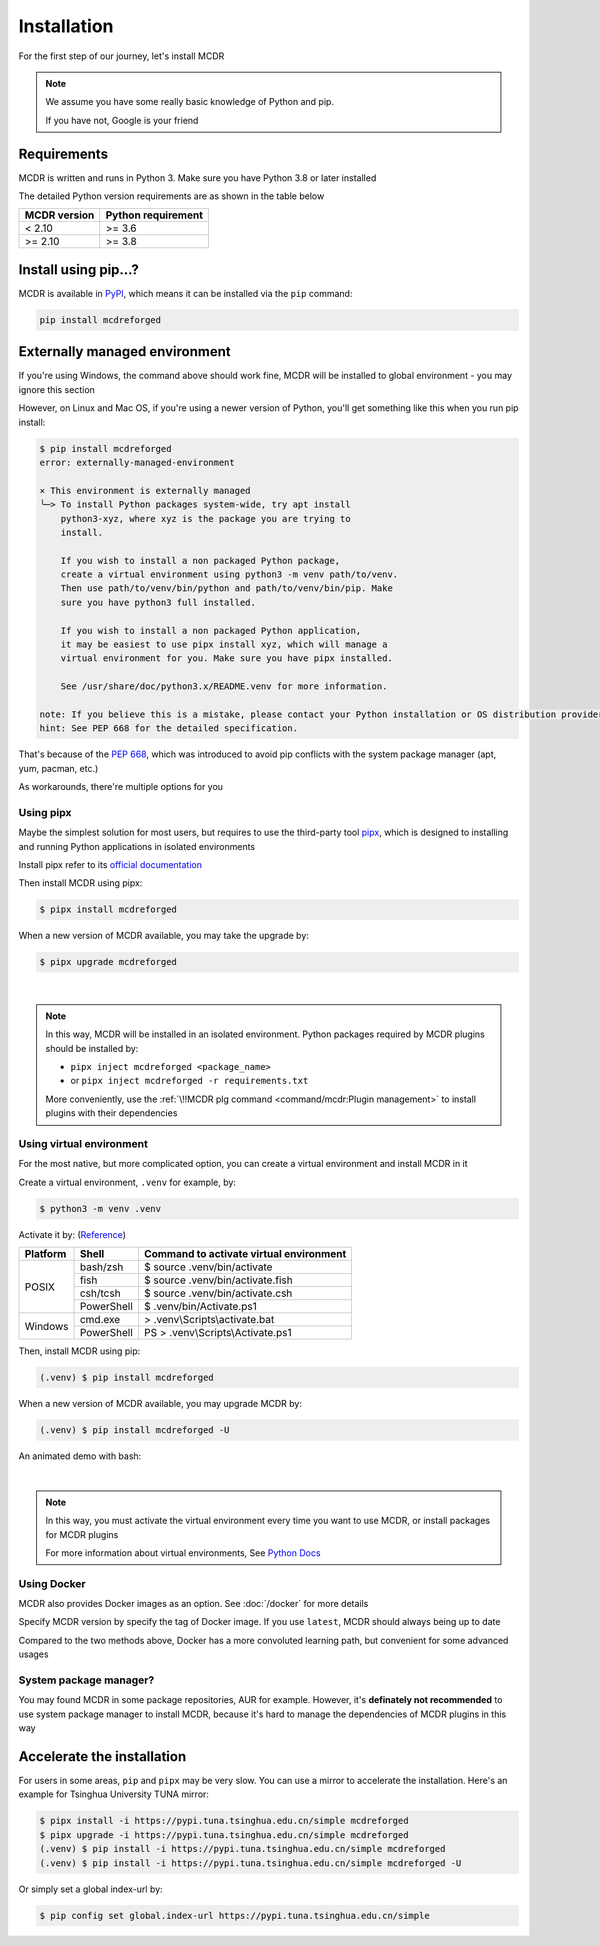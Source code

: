 
Installation
============

For the first step of our journey, let's install MCDR

.. note::

    We assume you have some really basic knowledge of Python and pip.

    If you have not, Google is your friend

Requirements
------------

.. image:: https://img.shields.io/pypi/pyversions/mcdreforged.svg
   :alt: Python version

.. image:: https://img.shields.io/pypi/v/mcdreforged.svg
   :alt: PyPI version

MCDR is written and runs in Python 3. Make sure you have Python 3.8 or later installed

The detailed Python version requirements are as shown in the table below

.. list-table::
   :header-rows: 1

   * - MCDR version
     - Python requirement
   * - < 2.10
     - >= 3.6
   * - >= 2.10
     - >= 3.8

Install using pip...?
----------------------

MCDR is available in `PyPI <https://pypi.org/project/mcdreforged>`__, which means it can be installed via the ``pip`` command:

.. code-block:: bash

    pip install mcdreforged

Externally managed environment
------------------------------

If you're using Windows, the command above should work fine, MCDR will be installed to global environment - you may ignore this section

However, on Linux and Mac OS, if you're using a newer version of Python, you'll get something like this when you run pip install:

.. code-block:: bash
    
    $ pip install mcdreforged
    error: externally-managed-environment

    × This environment is externally managed
    ╰─> To install Python packages system-wide, try apt install
        python3-xyz, where xyz is the package you are trying to
        install.
        
        If you wish to install a non packaged Python package,
        create a virtual environment using python3 -m venv path/to/venv.
        Then use path/to/venv/bin/python and path/to/venv/bin/pip. Make
        sure you have python3 full installed.
        
        If you wish to install a non packaged Python application,
        it may be easiest to use pipx install xyz, which will manage a
        virtual environment for you. Make sure you have pipx installed.
        
        See /usr/share/doc/python3.x/README.venv for more information.

    note: If you believe this is a mistake, please contact your Python installation or OS distribution provider. You can override this, at the risk of breaking your Python installation or OS, by passing --break-system-packages.
    hint: See PEP 668 for the detailed specification.

That's because of the `PEP 668 <https://peps.python.org/pep-0668/>`__, which was introduced to avoid pip conflicts with the system package manager (apt, yum, pacman, etc.)

As workarounds, there're multiple options for you

Using pipx
~~~~~~~~~~

Maybe the simplest solution for most users, but requires to use the third-party tool `pipx <https://pipx.pypa.io/>`__, which is designed to installing and running Python applications in isolated environments

Install pipx refer to its `official documentation <https://pipx.pypa.io/stable/#install-pipx>`__

Then install MCDR using pipx:

.. code-block:: bash

    $ pipx install mcdreforged

When a new version of MCDR available, you may take the upgrade by:

.. code-block:: bash

    $ pipx upgrade mcdreforged

.. asciinema:: resources/pipx.cast
    :rows: 8

|

.. note::

    In this way, MCDR will be installed in an isolated environment. Python packages required by MCDR plugins should be installed by:

    * ``pipx inject mcdreforged <package_name>``
    * or ``pipx inject mcdreforged -r requirements.txt``
    
    More conveniently, use the :ref:`\!!MCDR plg command <command/mcdr:Plugin management>` to install plugins with their dependencies


Using virtual environment
~~~~~~~~~~~~~~~~~~~~~~~~~

For the most native, but more complicated option, you can create a virtual environment and install MCDR in it

Create a virtual environment, ``.venv`` for example, by:

.. code-block:: bash

    $ python3 -m venv .venv

Activate it by: (`Reference <https://docs.python.org/3/library/venv.html#how-venvs-work>`__)

+----------+------------+-----------------------------------------+
| Platform | Shell      | Command to activate virtual environment |
+==========+============+=========================================+
|  POSIX   | bash/zsh   | $ source .venv/bin/activate             |
+          +------------+-----------------------------------------+
|          | fish       | $ source .venv/bin/activate.fish        |
+          +------------+-----------------------------------------+
|          | csh/tcsh   | $ source .venv/bin/activate.csh         |
+          +------------+-----------------------------------------+
|          | PowerShell | $ .venv/bin/Activate.ps1                |
+----------+------------+-----------------------------------------+
| Windows  | cmd.exe    | > .venv\\Scripts\\activate.bat          |
+          +------------+-----------------------------------------+
|          | PowerShell | PS > .venv\\Scripts\\Activate.ps1       |
+----------+------------+-----------------------------------------+

Then, install MCDR using pip:

.. code-block:: bash

    (.venv) $ pip install mcdreforged

When a new version of MCDR available, you may upgrade MCDR by:

.. code-block:: bash

    (.venv) $ pip install mcdreforged -U

An animated demo with bash:

.. asciinema:: resources/venv.cast
    :rows: 10

|

.. note::

    In this way, you must activate the virtual environment every time you want to use MCDR, or install packages for MCDR plugins

    For more information about virtual environments, See `Python Docs <https://docs.python.org/3/library/venv.html>`__

Using Docker
~~~~~~~~~~~~

MCDR also provides Docker images as an option. See :doc:`/docker` for more details

Specify MCDR version by specify the tag of Docker image. If you use ``latest``, MCDR should always being up to date

Compared to the two methods above, Docker has a more convoluted learning path, but convenient for some advanced usages

System package manager?
~~~~~~~~~~~~~~~~~~~~~~~

You may found MCDR in some package repositories, AUR for example. However, it's **definately not recommended** to use system package manager to install MCDR, because it's hard to manage the dependencies of MCDR plugins in this way

Accelerate the installation
---------------------------

For users in some areas, ``pip`` and ``pipx`` may be very slow. You can use a mirror to accelerate the installation. Here's an example for 
Tsinghua University TUNA mirror:

.. code-block:: bash

    $ pipx install -i https://pypi.tuna.tsinghua.edu.cn/simple mcdreforged
    $ pipx upgrade -i https://pypi.tuna.tsinghua.edu.cn/simple mcdreforged
    (.venv) $ pip install -i https://pypi.tuna.tsinghua.edu.cn/simple mcdreforged
    (.venv) $ pip install -i https://pypi.tuna.tsinghua.edu.cn/simple mcdreforged -U 

Or simply set a global index-url by:

.. code-block:: bash

    $ pip config set global.index-url https://pypi.tuna.tsinghua.edu.cn/simple
